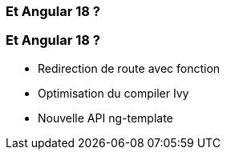[%auto-animate]
=== Et Angular 18 ?

[%auto-animate]
=== Et Angular 18 ?

* Redirection de route avec fonction
* Optimisation du compiler Ivy
* Nouvelle API ng-template


